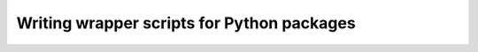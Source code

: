 ###########################################
Writing wrapper scripts for Python packages
###########################################
